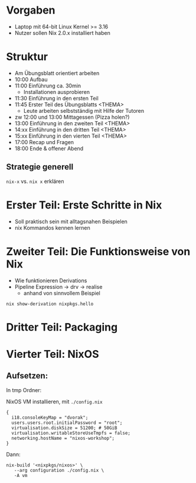 
* Vorgaben
  - Laptop mit 64-bit Linux Kernel >= 3.16
  - Nutzer sollen Nix 2.0.x installiert haben

* Struktur

  - Am Übungsblatt orientiert arbeiten
  - 10:00 Aufbau
  - 11:00 Einführung ca. 30min
    - Installationen ausprobieren
  - 11:30 Einführung in den ersten Teil
  - 11:45 Erster Teil des Übungsblatts <THEMA>
    - Leute arbeiten selbstständig mit Hilfe der Tutoren
  - zw 12:00 und 13:00 Mittagessen (Pizza holen?)
  - 13:00 Einführung in den zweiten Teil <THEMA>
  - 14:xx Einführung in den dritten Teil <THEMA>
  - 15:xx Einführung in den vierten Teil <THEMA>
  - 17:00 Recap und Fragen
  - 18:00 Ende & offener Abend

** Strategie generell
   ~nix-x~ vs. ~nix x~ erklären

* Erster Teil: Erste Schritte in Nix

  - Soll praktisch sein mit alltagsnahen Beispielen
  - nix Kommandos kennen lernen

* Zweiter Teil: Die Funktionsweise von Nix

  - Wie funktionieren Derivations
  - Pipeline Expression -> drv -> realise
    - anhand von sinnvollem Beispiel
  ~nix show-derivation nixpkgs.hello~

* Dritter Teil: Packaging

* Vierter Teil: NixOS
** Aufsetzen:
   In tmp Ordner:

   NixOS VM installieren, mit ~./config.nix~
   #+BEGIN_SRC
   {
     i18.consoleKeyMap = "dvorak";
     users.users.root.initialPassword = "root";
     virtualisation.diskSize = 51200; # 50GiB
     virtualisation.writableStoreUseTmpfs = false;
     networking.hostName = "nixos-workshop";
   }
   #+END_SRC

   Dann:
   #+BEGIN_SRC
   nix-build '<nixpkgs/nixos>' \
      --arg configuration ./config.nix \
      -A vm
   #+END_SRC
